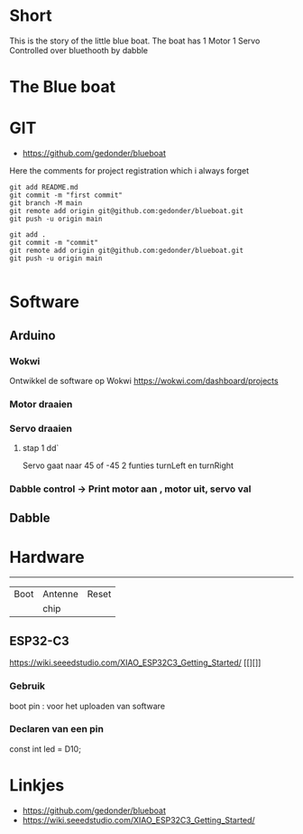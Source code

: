 * Short
This is the story of the little blue boat. The boat has 
1 Motor
1 Servo
Controlled over bluethooth by dabble

* The Blue boat


* GIT 
- https://github.com/gedonder/blueboat
Here the comments for project registration which i always forget

#+begin_src 
git add README.md
git commit -m "first commit"
git branch -M main
git remote add origin git@github.com:gedonder/blueboat.git
git push -u origin main
#+end_src

#+begin_src 
git add .
git commit -m "commit"
git remote add origin git@github.com:gedonder/blueboat.git
git push -u origin main

#+end_src

* Software
** Arduino
*** Wokwi
Ontwikkel de software op Wokwi
https://wokwi.com/dashboard/projects

*** Motor draaien 
*** Servo draaien
**** stap 1 dd`
Servo gaat naar 45 of -45
2 funties turnLeft en turnRight

*** Dabble control -> Print motor aan , motor uit, servo val
 
** Dabble

* Hardware

 ---------- 

| Boot | Antenne | Reset |
|   |chip |       |
** ESP32-C3
https://wiki.seeedstudio.com/XIAO_ESP32C3_Getting_Started/
[[][]]

*** Gebruik
boot pin : voor het uploaden van software
*** Declaren van een pin
const int led = D10;







* Linkjes

- https://github.com/gedonder/blueboat
- https://wiki.seeedstudio.com/XIAO_ESP32C3_Getting_Started/

